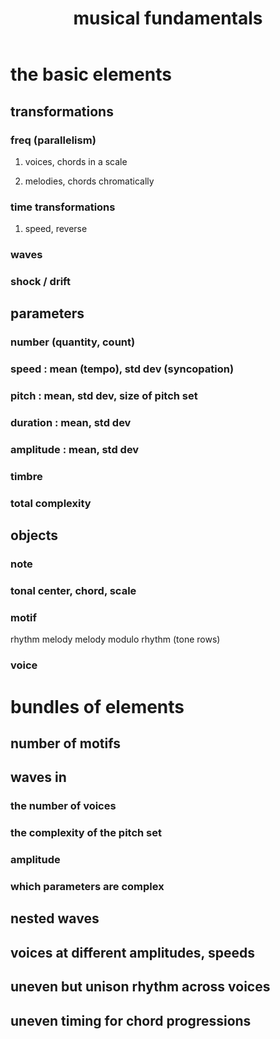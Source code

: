 :PROPERTIES:
:ID:       361aa2f3-ae91-42c1-b943-0735eb0983af
:ROAM_ALIASES: "music fundamentals"
:END:
#+title: musical fundamentals
* the basic elements
** transformations
*** freq (parallelism)
**** voices, chords in a scale
**** melodies, chords chromatically
*** time transformations
**** speed, reverse
*** waves
*** shock / drift
** parameters
*** number (quantity, count)
*** speed : mean (tempo), std dev (syncopation)
*** pitch : mean, std dev, size of pitch set
*** duration : mean, std dev
*** amplitude : mean, std dev
*** timbre
*** total complexity
** objects
*** note
*** tonal center, chord, scale
*** motif
    rhythm
    melody
    melody modulo rhythm (tone rows)
*** voice
* bundles of elements
** number of motifs
** waves in
*** the number of voices
*** the complexity of the pitch set
*** amplitude
*** which parameters are complex
** nested waves
** voices at different amplitudes, speeds
** uneven but unison rhythm across voices
** uneven timing for chord progressions
